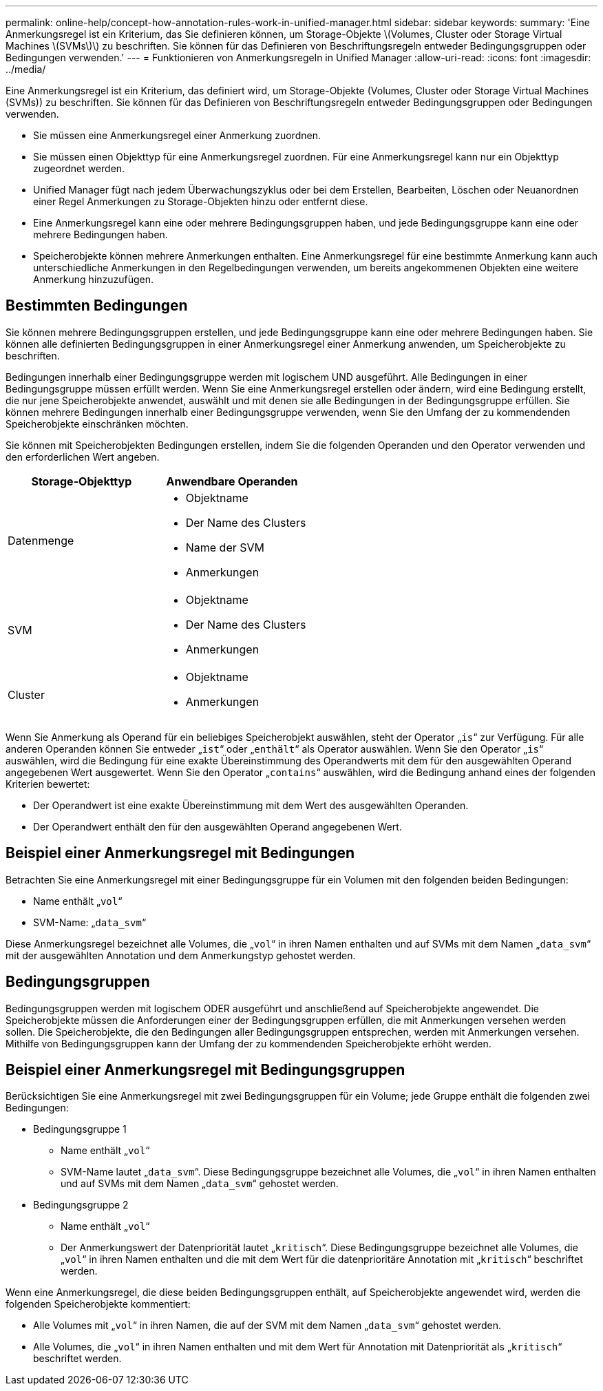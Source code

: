 ---
permalink: online-help/concept-how-annotation-rules-work-in-unified-manager.html 
sidebar: sidebar 
keywords:  
summary: 'Eine Anmerkungsregel ist ein Kriterium, das Sie definieren können, um Storage-Objekte \(Volumes, Cluster oder Storage Virtual Machines \(SVMs\)\) zu beschriften. Sie können für das Definieren von Beschriftungsregeln entweder Bedingungsgruppen oder Bedingungen verwenden.' 
---
= Funktionieren von Anmerkungsregeln in Unified Manager
:allow-uri-read: 
:icons: font
:imagesdir: ../media/


[role="lead"]
Eine Anmerkungsregel ist ein Kriterium, das definiert wird, um Storage-Objekte (Volumes, Cluster oder Storage Virtual Machines (SVMs)) zu beschriften. Sie können für das Definieren von Beschriftungsregeln entweder Bedingungsgruppen oder Bedingungen verwenden.

* Sie müssen eine Anmerkungsregel einer Anmerkung zuordnen.
* Sie müssen einen Objekttyp für eine Anmerkungsregel zuordnen. Für eine Anmerkungsregel kann nur ein Objekttyp zugeordnet werden.
* Unified Manager fügt nach jedem Überwachungszyklus oder bei dem Erstellen, Bearbeiten, Löschen oder Neuanordnen einer Regel Anmerkungen zu Storage-Objekten hinzu oder entfernt diese.
* Eine Anmerkungsregel kann eine oder mehrere Bedingungsgruppen haben, und jede Bedingungsgruppe kann eine oder mehrere Bedingungen haben.
* Speicherobjekte können mehrere Anmerkungen enthalten. Eine Anmerkungsregel für eine bestimmte Anmerkung kann auch unterschiedliche Anmerkungen in den Regelbedingungen verwenden, um bereits angekommenen Objekten eine weitere Anmerkung hinzuzufügen.




== Bestimmten Bedingungen

Sie können mehrere Bedingungsgruppen erstellen, und jede Bedingungsgruppe kann eine oder mehrere Bedingungen haben. Sie können alle definierten Bedingungsgruppen in einer Anmerkungsregel einer Anmerkung anwenden, um Speicherobjekte zu beschriften.

Bedingungen innerhalb einer Bedingungsgruppe werden mit logischem UND ausgeführt. Alle Bedingungen in einer Bedingungsgruppe müssen erfüllt werden. Wenn Sie eine Anmerkungsregel erstellen oder ändern, wird eine Bedingung erstellt, die nur jene Speicherobjekte anwendet, auswählt und mit denen sie alle Bedingungen in der Bedingungsgruppe erfüllen. Sie können mehrere Bedingungen innerhalb einer Bedingungsgruppe verwenden, wenn Sie den Umfang der zu kommendenden Speicherobjekte einschränken möchten.

Sie können mit Speicherobjekten Bedingungen erstellen, indem Sie die folgenden Operanden und den Operator verwenden und den erforderlichen Wert angeben.

|===
| Storage-Objekttyp | Anwendbare Operanden 


 a| 
Datenmenge
 a| 
* Objektname
* Der Name des Clusters
* Name der SVM
* Anmerkungen




 a| 
SVM
 a| 
* Objektname
* Der Name des Clusters
* Anmerkungen




 a| 
Cluster
 a| 
* Objektname
* Anmerkungen


|===
Wenn Sie Anmerkung als Operand für ein beliebiges Speicherobjekt auswählen, steht der Operator „`is`“ zur Verfügung. Für alle anderen Operanden können Sie entweder „`ist`“ oder „`enthält`“ als Operator auswählen. Wenn Sie den Operator „`is`“ auswählen, wird die Bedingung für eine exakte Übereinstimmung des Operandwerts mit dem für den ausgewählten Operand angegebenen Wert ausgewertet. Wenn Sie den Operator „`contains`“ auswählen, wird die Bedingung anhand eines der folgenden Kriterien bewertet:

* Der Operandwert ist eine exakte Übereinstimmung mit dem Wert des ausgewählten Operanden.
* Der Operandwert enthält den für den ausgewählten Operand angegebenen Wert.




== Beispiel einer Anmerkungsregel mit Bedingungen

Betrachten Sie eine Anmerkungsregel mit einer Bedingungsgruppe für ein Volumen mit den folgenden beiden Bedingungen:

* Name enthält „`vol`“
* SVM-Name: „`data_svm`“


Diese Anmerkungsregel bezeichnet alle Volumes, die „`vol`“ in ihren Namen enthalten und auf SVMs mit dem Namen „`data_svm`“ mit der ausgewählten Annotation und dem Anmerkungstyp gehostet werden.



== Bedingungsgruppen

Bedingungsgruppen werden mit logischem ODER ausgeführt und anschließend auf Speicherobjekte angewendet. Die Speicherobjekte müssen die Anforderungen einer der Bedingungsgruppen erfüllen, die mit Anmerkungen versehen werden sollen. Die Speicherobjekte, die den Bedingungen aller Bedingungsgruppen entsprechen, werden mit Anmerkungen versehen. Mithilfe von Bedingungsgruppen kann der Umfang der zu kommendenden Speicherobjekte erhöht werden.



== Beispiel einer Anmerkungsregel mit Bedingungsgruppen

Berücksichtigen Sie eine Anmerkungsregel mit zwei Bedingungsgruppen für ein Volume; jede Gruppe enthält die folgenden zwei Bedingungen:

* Bedingungsgruppe 1
+
** Name enthält „`vol`“
** SVM-Name lautet „`data_svm`“. Diese Bedingungsgruppe bezeichnet alle Volumes, die „`vol`“ in ihren Namen enthalten und auf SVMs mit dem Namen „`data_svm`“ gehostet werden.


* Bedingungsgruppe 2
+
** Name enthält „`vol`“
** Der Anmerkungswert der Datenpriorität lautet „`kritisch`“. Diese Bedingungsgruppe bezeichnet alle Volumes, die „`vol`“ in ihren Namen enthalten und die mit dem Wert für die datenprioritäre Annotation mit „`kritisch`“ beschriftet werden.




Wenn eine Anmerkungsregel, die diese beiden Bedingungsgruppen enthält, auf Speicherobjekte angewendet wird, werden die folgenden Speicherobjekte kommentiert:

* Alle Volumes mit „`vol`“ in ihren Namen, die auf der SVM mit dem Namen „`data_svm`“ gehostet werden.
* Alle Volumes, die „`vol`“ in ihren Namen enthalten und mit dem Wert für Annotation mit Datenpriorität als „`kritisch`“ beschriftet werden.


